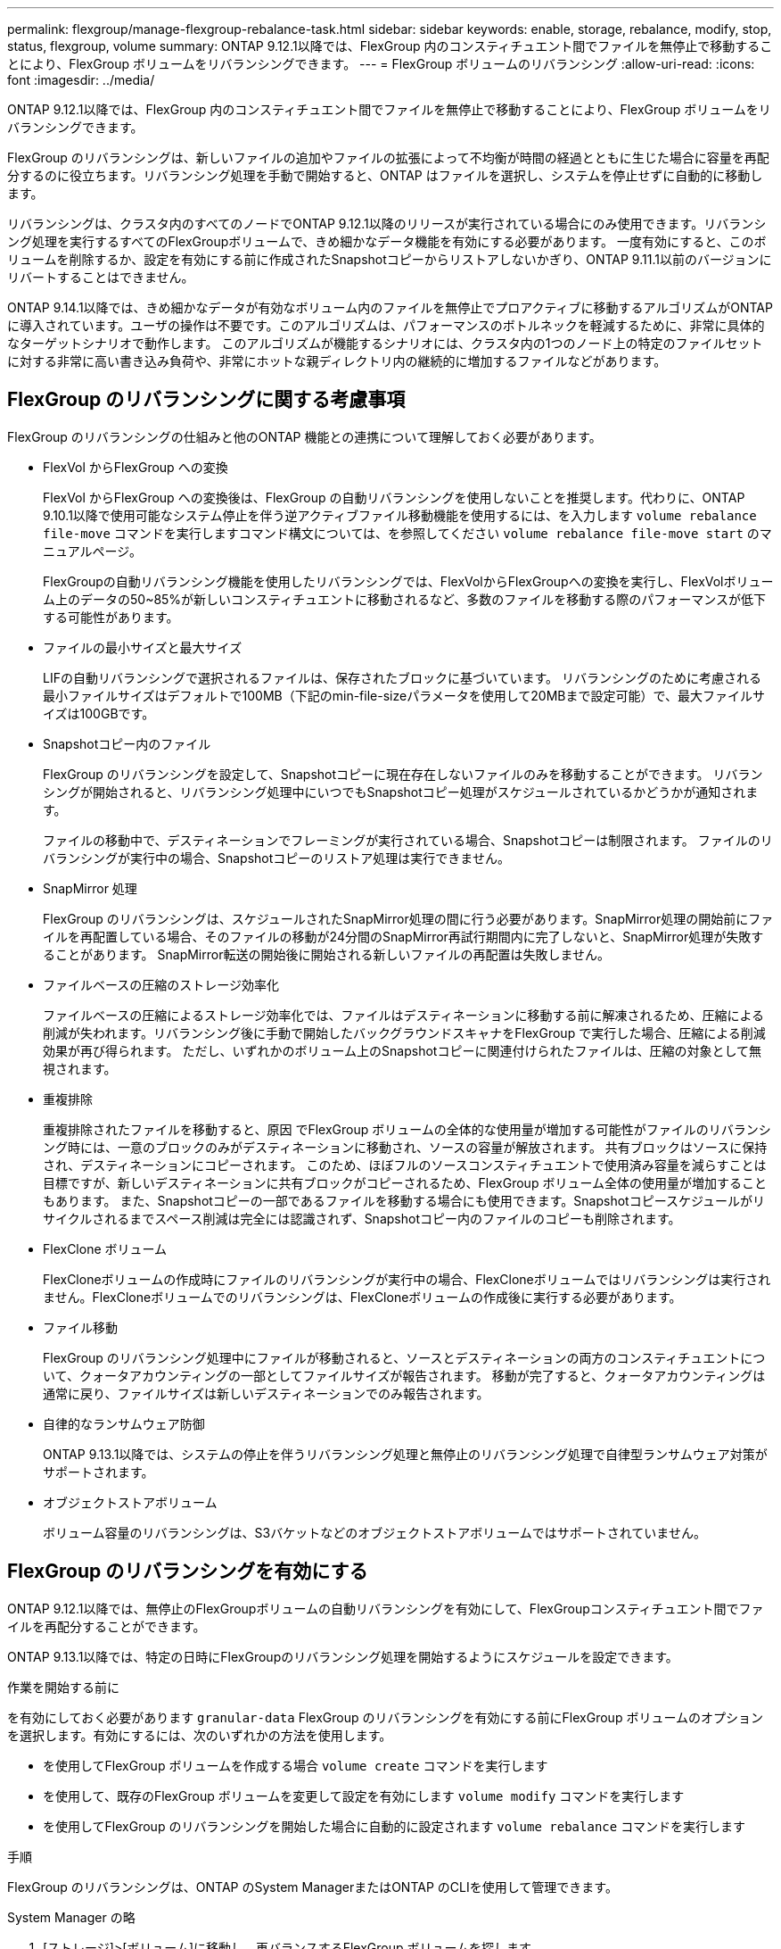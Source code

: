 ---
permalink: flexgroup/manage-flexgroup-rebalance-task.html 
sidebar: sidebar 
keywords: enable, storage, rebalance, modify, stop, status, flexgroup, volume 
summary: ONTAP 9.12.1以降では、FlexGroup 内のコンスティチュエント間でファイルを無停止で移動することにより、FlexGroup ボリュームをリバランシングできます。 
---
= FlexGroup ボリュームのリバランシング
:allow-uri-read: 
:icons: font
:imagesdir: ../media/


[role="lead"]
ONTAP 9.12.1以降では、FlexGroup 内のコンスティチュエント間でファイルを無停止で移動することにより、FlexGroup ボリュームをリバランシングできます。

FlexGroup のリバランシングは、新しいファイルの追加やファイルの拡張によって不均衡が時間の経過とともに生じた場合に容量を再配分するのに役立ちます。リバランシング処理を手動で開始すると、ONTAP はファイルを選択し、システムを停止せずに自動的に移動します。

リバランシングは、クラスタ内のすべてのノードでONTAP 9.12.1以降のリリースが実行されている場合にのみ使用できます。リバランシング処理を実行するすべてのFlexGroupボリュームで、きめ細かなデータ機能を有効にする必要があります。  一度有効にすると、このボリュームを削除するか、設定を有効にする前に作成されたSnapshotコピーからリストアしないかぎり、ONTAP 9.11.1以前のバージョンにリバートすることはできません。

ONTAP 9.14.1以降では、きめ細かなデータが有効なボリューム内のファイルを無停止でプロアクティブに移動するアルゴリズムがONTAPに導入されています。ユーザの操作は不要です。このアルゴリズムは、パフォーマンスのボトルネックを軽減するために、非常に具体的なターゲットシナリオで動作します。  このアルゴリズムが機能するシナリオには、クラスタ内の1つのノード上の特定のファイルセットに対する非常に高い書き込み負荷や、非常にホットな親ディレクトリ内の継続的に増加するファイルなどがあります。



== FlexGroup のリバランシングに関する考慮事項

FlexGroup のリバランシングの仕組みと他のONTAP 機能との連携について理解しておく必要があります。

* FlexVol からFlexGroup への変換
+
FlexVol からFlexGroup への変換後は、FlexGroup の自動リバランシングを使用しないことを推奨します。代わりに、ONTAP 9.10.1以降で使用可能なシステム停止を伴う逆アクティブファイル移動機能を使用するには、を入力します `volume rebalance file-move` コマンドを実行しますコマンド構文については、を参照してください `volume rebalance file-move start` のマニュアルページ。

+
FlexGroupの自動リバランシング機能を使用したリバランシングでは、FlexVolからFlexGroupへの変換を実行し、FlexVolボリューム上のデータの50~85%が新しいコンスティチュエントに移動されるなど、多数のファイルを移動する際のパフォーマンスが低下する可能性があります。

* ファイルの最小サイズと最大サイズ
+
LIFの自動リバランシングで選択されるファイルは、保存されたブロックに基づいています。  リバランシングのために考慮される最小ファイルサイズはデフォルトで100MB（下記のmin-file-sizeパラメータを使用して20MBまで設定可能）で、最大ファイルサイズは100GBです。

* Snapshotコピー内のファイル
+
FlexGroup のリバランシングを設定して、Snapshotコピーに現在存在しないファイルのみを移動することができます。  リバランシングが開始されると、リバランシング処理中にいつでもSnapshotコピー処理がスケジュールされているかどうかが通知されます。

+
ファイルの移動中で、デスティネーションでフレーミングが実行されている場合、Snapshotコピーは制限されます。  ファイルのリバランシングが実行中の場合、Snapshotコピーのリストア処理は実行できません。

* SnapMirror 処理
+
FlexGroup のリバランシングは、スケジュールされたSnapMirror処理の間に行う必要があります。SnapMirror処理の開始前にファイルを再配置している場合、そのファイルの移動が24分間のSnapMirror再試行期間内に完了しないと、SnapMirror処理が失敗することがあります。  SnapMirror転送の開始後に開始される新しいファイルの再配置は失敗しません。

* ファイルベースの圧縮のストレージ効率化
+
ファイルベースの圧縮によるストレージ効率化では、ファイルはデスティネーションに移動する前に解凍されるため、圧縮による削減が失われます。リバランシング後に手動で開始したバックグラウンドスキャナをFlexGroup で実行した場合、圧縮による削減効果が再び得られます。  ただし、いずれかのボリューム上のSnapshotコピーに関連付けられたファイルは、圧縮の対象として無視されます。

* 重複排除
+
重複排除されたファイルを移動すると、原因 でFlexGroup ボリュームの全体的な使用量が増加する可能性がファイルのリバランシング時には、一意のブロックのみがデスティネーションに移動され、ソースの容量が解放されます。  共有ブロックはソースに保持され、デスティネーションにコピーされます。  このため、ほぼフルのソースコンスティチュエントで使用済み容量を減らすことは目標ですが、新しいデスティネーションに共有ブロックがコピーされるため、FlexGroup ボリューム全体の使用量が増加することもあります。  また、Snapshotコピーの一部であるファイルを移動する場合にも使用できます。Snapshotコピースケジュールがリサイクルされるまでスペース削減は完全には認識されず、Snapshotコピー内のファイルのコピーも削除されます。

* FlexClone ボリューム
+
FlexCloneボリュームの作成時にファイルのリバランシングが実行中の場合、FlexCloneボリュームではリバランシングは実行されません。FlexCloneボリュームでのリバランシングは、FlexCloneボリュームの作成後に実行する必要があります。

* ファイル移動
+
FlexGroup のリバランシング処理中にファイルが移動されると、ソースとデスティネーションの両方のコンスティチュエントについて、クォータアカウンティングの一部としてファイルサイズが報告されます。  移動が完了すると、クォータアカウンティングは通常に戻り、ファイルサイズは新しいデスティネーションでのみ報告されます。

* 自律的なランサムウェア防御
+
ONTAP 9.13.1以降では、システムの停止を伴うリバランシング処理と無停止のリバランシング処理で自律型ランサムウェア対策がサポートされます。

* オブジェクトストアボリューム
+
ボリューム容量のリバランシングは、S3バケットなどのオブジェクトストアボリュームではサポートされていません。





== FlexGroup のリバランシングを有効にする

ONTAP 9.12.1以降では、無停止のFlexGroupボリュームの自動リバランシングを有効にして、FlexGroupコンスティチュエント間でファイルを再配分することができます。

ONTAP 9.13.1以降では、特定の日時にFlexGroupのリバランシング処理を開始するようにスケジュールを設定できます。

.作業を開始する前に
を有効にしておく必要があります `granular-data` FlexGroup のリバランシングを有効にする前にFlexGroup ボリュームのオプションを選択します。有効にするには、次のいずれかの方法を使用します。

* を使用してFlexGroup ボリュームを作成する場合 `volume create` コマンドを実行します
* を使用して、既存のFlexGroup ボリュームを変更して設定を有効にします `volume modify` コマンドを実行します
* を使用してFlexGroup のリバランシングを開始した場合に自動的に設定されます `volume rebalance` コマンドを実行します


.手順
FlexGroup のリバランシングは、ONTAP のSystem ManagerまたはONTAP のCLIを使用して管理できます。

[role="tabbed-block"]
====
.System Manager の略
--
. [ストレージ]>[ボリューム]に移動し、再バランスするFlexGroup ボリュームを探します。
. 選択するオプション image:icon_dropdown_arrow.gif["詳細アイコンを表示します"] をクリックしてボリュームの詳細を確認してください。
. [リバランス]*を選択します。
. 「* Rebalance Volume *」（ボリュームの再バランス）ウィンドウで、必要に応じてデフォルト設定を変更します。
. リバランシング処理をスケジュールするには、*[あとでリバランシング]*を選択して日時を入力します。


--
.CLI の使用
--
. 自動リバランシングを開始します。 `volume rebalance start -vserver _SVM_name_ -volume _volume_name_`
+
必要に応じて、次のオプションを指定できます。

+
[-max-runtime]<time interval>最大実行時間

+
[-max-threshold <percent>]コンスティチュエントあたりの最大不均衡しきい値

+
[-min-threshold <percent>] コンスティチュエントあたりの最小不均衡しきい値

+
[-max-file-moves <integer>]コンスティチュエントあたりの同時ファイル移動の最大数

+
[-min-file-size｛<integer>[KB|MB|GB|TB|PB]｝]最小ファイルサイズ

+
[-start-time <mm/dd/yyyy-00:00:00>]再バランスの開始日時をスケジュールする

+
[-exclude-snapshots｛true|false｝] Snapshotコピーで停止しているファイルを除外する

+
例

+
[listing]
----
volume rebalance start -vserver vs0 -volume fg1
----


--
====


== FlexGroup のリバランシング設定を変更します

FlexGroup のリバランシング設定を変更して、不均衡しきい値、同時ファイルの移動数の最小ファイルサイズ、最大実行時間、およびSnapshotコピーを追加または除外することができます。FlexGroup リバランシングスケジュールを変更するオプションは、ONTAP 9.13.1以降で使用できます。

[role="tabbed-block"]
====
.System Manager の略
--
. [ストレージ]>[ボリューム]に移動し、再バランスするFlexGroup ボリュームを探します。
. 選択するオプション image:icon_dropdown_arrow.gif["詳細アイコンを表示します"] をクリックしてボリュームの詳細を確認してください。
. [リバランス]*を選択します。
. 「* Rebalance Volume *」（ボリュームの再バランス）ウィンドウで、必要に応じてデフォルト設定を変更します。


--
.CLI の使用
--
. 自動リバランシングを変更します。 `volume rebalance modify -vserver _SVM_name_ -volume _volume_name_`
+
次のオプションを1つ以上指定できます。

+
[-max-runtime]<time interval>最大実行時間

+
[-max-threshold <percent>]コンスティチュエントあたりの最大不均衡しきい値

+
[-min-threshold <percent>] コンスティチュエントあたりの最小不均衡しきい値

+
[-max-file-moves <integer>]コンスティチュエントあたりの同時ファイル移動の最大数

+
[-min-file-size｛<integer>[KB|MB|GB|TB|PB]｝]最小ファイルサイズ

+
[-start-time <mm/dd/yyyy-00:00:00>]再バランスの開始日時をスケジュールする

+
[-exclude-snapshots｛true|false｝] Snapshotコピーで停止しているファイルを除外する



--
====


== FlexGroup のリバランシングを停止します

FlexGroupのリバランシングを有効またはスケジュール設定したあとは、いつでも停止できます。

[role="tabbed-block"]
====
.System Manager の略
--
. [ストレージ]>[ボリューム]の順に選択し、FlexGroup ボリュームを探します。
. 選択するオプション image:icon_dropdown_arrow.gif["詳細アイコンを表示します"] をクリックしてボリュームの詳細を確認してください。
. [Stop Rebalance]*を選択します。


--
.CLI の使用
--
. FlexGroup のリバランシングを停止します。 `volume rebalance stop -vserver _SVM_name_ -volume _volume_name_`


--
====


== FlexGroup のリバランシングステータスを確認します

FlexGroup のリバランシング処理、FlexGroup のリバランシング設定、リバランシング処理の時間、およびリバランシングインスタンスの詳細に関するステータスを表示できます。

[role="tabbed-block"]
====
.System Manager の略
--
. [ストレージ]>[ボリューム]の順に選択し、FlexGroup ボリュームを探します。
. 選択するオプション image:icon_dropdown_arrow.gif["詳細アイコンを表示します"] をクリックしてFlexGroup の詳細を確認してください。
. * FlexGroup Balance Status *は、詳細ペインの下部に表示されます。
. 前回のリバランシング処理に関する情報を表示するには、*[前回のボリュームのリバランシングステータス]*を選択します。


--
.CLI の使用
--
. FlexGroup のリバランシング処理のステータスを表示します。 `volume rebalance show`
+
再バランス状態の例：

+
[listing]
----
> volume rebalance show
Vserver: vs0
                                                        Target     Imbalance
Volume       State                  Total      Used     Used       Size     %
------------ ------------------ --------- --------- --------- --------- -----
fg1          idle                     4GB   115.3MB         -       8KB    0%
----
+
設定のリバランシングの例：

+
[listing]
----
> volume rebalance show -config
Vserver: vs0
                    Max            Threshold         Max          Min          Exclude
Volume              Runtime        Min     Max       File Moves   File Size    Snapshot
---------------     ------------   -----   -----     ----------   ---------    ---------
fg1                 6h0m0s         5%      20%          25          4KB          true
----
+
リバランシング時間の詳細の例：

+
[listing]
----
> volume rebalance show -time
Vserver: vs0
Volume               Start Time                    Runtime        Max Runtime
----------------     -------------------------     -----------    -----------
fg1                  Wed Jul 20 16:06:11 2022      0h1m16s        6h0m0s
----
+
インスタンスの再バランスの詳細の例：

+
[listing]
----
    > volume rebalance show -instance
    Vserver Name: vs0
    Volume Name: fg1
    Is Constituent: false
    Rebalance State: idle
    Rebalance Notice Messages: -
    Total Size: 4GB
    AFS Used Size: 115.3MB
    Constituent Target Used Size: -
    Imbalance Size: 8KB
    Imbalance Percentage: 0%
    Moved Data Size: -
    Maximum Constituent Imbalance Percentage: 1%
    Rebalance Start Time: Wed Jul 20 16:06:11 2022
    Rebalance Stop Time: -
    Rebalance Runtime: 0h1m32s
    Rebalance Maximum Runtime: 6h0m0s
    Maximum Imbalance Threshold per Constituent: 20%
    Minimum Imbalance Threshold per Constituent: 5%
    Maximum Concurrent File Moves per Constituent: 25
    Minimum File Size: 4KB
    Exclude Files Stuck in Snapshot Copies: true
----


--
====